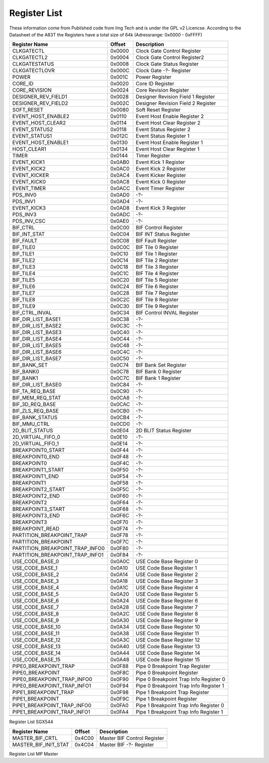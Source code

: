Register List
=================

These information come from Published code from Img Tech and is under
the GPL v2 Licencse.
According to the Datasheet of the A83T the Registers have a total size of 64k
(Adressrange: 0x0000 - 0xFFFF)


+---------------------------------+---------+----------------------------------------------+
| Register Name                   | Offset  | Description                                  |
+=================================+=========+==============================================+
| CLKGATECTL                      | 0x0000  | Clock Gate Control Register                  |
+---------------------------------+---------+----------------------------------------------+
| CLKGATECTL2                     | 0x0004  | Clock Gate Control Register2                 |
+---------------------------------+---------+----------------------------------------------+
| CLKGATESTATUS                   | 0x0008  | Clock Gate Status Register                   |
+---------------------------------+---------+----------------------------------------------+
| CLKGATECTLOVR                   | 0x000C  | Clock Gate -?- Register                      |
+---------------------------------+---------+----------------------------------------------+
| POWER                           | 0x001C  | Power Register                               |
+---------------------------------+---------+----------------------------------------------+
| CORE_ID                         | 0x0020  | Core ID Register                             |
+---------------------------------+---------+----------------------------------------------+
| CORE_REVISION                   | 0x0024  | Core Revision Register                       |
+---------------------------------+---------+----------------------------------------------+
| DESIGNER_REV_FIELD1             | 0x0028  | Designer Revision Field 1 Register           |
+---------------------------------+---------+----------------------------------------------+
| DESIGNER_REV_FIELD2             | 0x002C  | Designer Revision Field 2 Register           |
+---------------------------------+---------+----------------------------------------------+
| SOFT_RESET                      | 0x0080  | Soft Reset Register                          |
+---------------------------------+---------+----------------------------------------------+
| EVENT_HOST_ENABLE2              | 0x0110  | Event Host Enable Register 2                 |
+---------------------------------+---------+----------------------------------------------+
| EVENT_HOST_CLEAR2               | 0x0114  | Event Host Clear Register 2                  |
+---------------------------------+---------+----------------------------------------------+
| EVENT_STATUS2                   | 0x0118  | Event Status Register 2                      |
+---------------------------------+---------+----------------------------------------------+
| EVENT_STATUS1                   | 0x012C  | Event Status Register 1                      |
+---------------------------------+---------+----------------------------------------------+
| EVENT_HOST_ENABLE1              | 0x0130  | Event Host Enable Register 1                 |
+---------------------------------+---------+----------------------------------------------+
| HOST_CLEAR1                     | 0x0134  | Event Host Clear Register 1                  |
+---------------------------------+---------+----------------------------------------------+
| TIMER                           | 0x0144  | Timer Register                               |
+---------------------------------+---------+----------------------------------------------+
| EVENT_KICK1                     | 0x0AB0  | Event Kick 1 Register                        |
+---------------------------------+---------+----------------------------------------------+
| EVENT_KICK2                     | 0x0AC0  | Event Kick 2 Register                        |
+---------------------------------+---------+----------------------------------------------+
| EVENT_KICKER                    | 0x0AC4  | Event Kicker Register                        |
+---------------------------------+---------+----------------------------------------------+
| EVENT_KICK0                     | 0x0AC8  | Event Kick 0 Register                        |
+---------------------------------+---------+----------------------------------------------+
| EVENT_TIMER                     | 0x0ACC  | Event Timer Register                         |
+---------------------------------+---------+----------------------------------------------+
| PDS_INV0                        | 0x0AD0  | -?-                                          |
+---------------------------------+---------+----------------------------------------------+
| PDS_INV1                        | 0x0AD4  | -?-                                          |
+---------------------------------+---------+----------------------------------------------+
| EVENT_KICK3                     | 0x0AD8  | Event Kick 3 Register                        |
+---------------------------------+---------+----------------------------------------------+
| PDS_INV3                        | 0x0ADC  | -?-                                          |
+---------------------------------+---------+----------------------------------------------+
| PDS_INV_CSC                     | 0x0AE0  | -?-                                          |
+---------------------------------+---------+----------------------------------------------+
| BIF_CTRL                        | 0x0C00  | BIF Control Register                         |
+---------------------------------+---------+----------------------------------------------+
| BIF_INT_STAT                    | 0x0C04  | BIF INT Status Register                      |
+---------------------------------+---------+----------------------------------------------+
| BIF_FAULT                       | 0x0C08  | BIF Fault Register                           |
+---------------------------------+---------+----------------------------------------------+
| BIF_TILE0                       | 0x0C0C  | BIF Tile 0 Register                          |
+---------------------------------+---------+----------------------------------------------+
| BIF_TILE1                       | 0x0C10  | BIF Tile 1 Register                          |
+---------------------------------+---------+----------------------------------------------+
| BIF_TILE2                       | 0x0C14  | BIF Tile 2 Register                          |
+---------------------------------+---------+----------------------------------------------+
| BIF_TILE3                       | 0x0C18  | BIF Tile 3 Register                          |
+---------------------------------+---------+----------------------------------------------+
| BIF_TILE4                       | 0x0C1C  | BIF Tile 4 Register                          |
+---------------------------------+---------+----------------------------------------------+
| BIF_TILE5                       | 0x0C20  | BIF Tile 5 Register                          |
+---------------------------------+---------+----------------------------------------------+
| BIF_TILE6                       | 0x0C24  | BIF Tile 6 Register                          |
+---------------------------------+---------+----------------------------------------------+
| BIF_TILE7                       | 0x0C28  | BIF Tile 7 Register                          |
+---------------------------------+---------+----------------------------------------------+
| BIF_TILE8                       | 0x0C2C  | BIF Tile 8 Register                          |
+---------------------------------+---------+----------------------------------------------+
| BIF_TILE9                       | 0x0C30  | BIF Tile 9 Register                          |
+---------------------------------+---------+----------------------------------------------+
| BIF_CTRL_INVAL                  | 0x0C34  | BIF Control INVAL Register                   |
+---------------------------------+---------+----------------------------------------------+
| BIF_DIR_LIST_BASE1              | 0x0C38  | -?-                                          |
+---------------------------------+---------+----------------------------------------------+
| BIF_DIR_LIST_BASE2              | 0x0C3C  | -?-                                          |
+---------------------------------+---------+----------------------------------------------+
| BIF_DIR_LIST_BASE3              | 0x0C40  | -?-                                          |
+---------------------------------+---------+----------------------------------------------+
| BIF_DIR_LIST_BASE4              | 0x0C44  | -?-                                          |
+---------------------------------+---------+----------------------------------------------+
| BIF_DIR_LIST_BASE5              | 0x0C48  | -?-                                          |
+---------------------------------+---------+----------------------------------------------+
| BIF_DIR_LIST_BASE6              | 0x0C4C  | -?-                                          |
+---------------------------------+---------+----------------------------------------------+
| BIF_DIR_LIST_BASE7              | 0x0C50  | -?-                                          |
+---------------------------------+---------+----------------------------------------------+
| BIF_BANK_SET                    | 0x0C74  | BIF Bank Set Register                        |
+---------------------------------+---------+----------------------------------------------+
| BIF_BANK0                       | 0x0C78  | BIF Bank 0 Register                          |
+---------------------------------+---------+----------------------------------------------+
| BIF_BANK1                       | 0x0C7C  | BIF Bank 1 Register                          |
+---------------------------------+---------+----------------------------------------------+
| BIF_DIR_LIST_BASE0              | 0x0C84  | -?-                                          |
+---------------------------------+---------+----------------------------------------------+
| BIF_TA_REQ_BASE                 | 0x0C90  | -?-                                          |
+---------------------------------+---------+----------------------------------------------+
| BIF_MEM_REQ_STAT                | 0x0CA8  | -?-                                          |
+---------------------------------+---------+----------------------------------------------+
| BIF_3D_REQ_BASE                 | 0x0CAC  | -?-                                          |
+---------------------------------+---------+----------------------------------------------+
| BIF_ZLS_REQ_BASE                | 0x0CB0  | -?-                                          |
+---------------------------------+---------+----------------------------------------------+
| BIF_BANK_STATUS                 | 0x0CB4  | -?-                                          |
+---------------------------------+---------+----------------------------------------------+
| BIF_MMU_CTRL                    | 0x0CD0  | -?-                                          |
+---------------------------------+---------+----------------------------------------------+
| 2D_BLIT_STATUS                  | 0x0E04  | 2D BLIT Status Register                      |
+---------------------------------+---------+----------------------------------------------+
| 2D_VIRTUAL_FIFO_0               | 0x0E10  | -?-                                          |
+---------------------------------+---------+----------------------------------------------+
| 2D_VIRTUAL_FIFO_1               | 0x0E14  | -?-                                          |
+---------------------------------+---------+----------------------------------------------+
| BREAKPOINT0_START               | 0x0F44  | -?-                                          |
+---------------------------------+---------+----------------------------------------------+
| BREAKPOINT0_END                 | 0x0F48  | -?-                                          |
+---------------------------------+---------+----------------------------------------------+
| BREAKPOINT0                     | 0x0F4C  | -?-                                          |
+---------------------------------+---------+----------------------------------------------+
| BREAKPOINT1_START               | 0x0F50  | -?-                                          |
+---------------------------------+---------+----------------------------------------------+
| BREAKPOINT1_END                 | 0x0F54  | -?-                                          |
+---------------------------------+---------+----------------------------------------------+
| BREAKPOINT1                     | 0x0F58  | -?-                                          |
+---------------------------------+---------+----------------------------------------------+
| BREAKPOINT2_START               | 0x0F5C  | -?-                                          |
+---------------------------------+---------+----------------------------------------------+
| BREAKPOINT2_END                 | 0x0F60  | -?-                                          |
+---------------------------------+---------+----------------------------------------------+
| BREAKPOINT2                     | 0x0F64  | -?-                                          |
+---------------------------------+---------+----------------------------------------------+
| BREAKPOINT3_START               | 0x0F68  | -?-                                          |
+---------------------------------+---------+----------------------------------------------+
| BREAKPOINT3_END                 | 0x0F6C  | -?-                                          |
+---------------------------------+---------+----------------------------------------------+
| BREAKPOINT3                     | 0x0F70  | -?-                                          |
+---------------------------------+---------+----------------------------------------------+
| BREAKPOINT_READ                 | 0x0F74  | -?-                                          |
+---------------------------------+---------+----------------------------------------------+
| PARTITION_BREAKPOINT_TRAP       | 0x0F78  | -?-                                          |
+---------------------------------+---------+----------------------------------------------+
| PARTITION_BREAKPOINT            | 0x0F7C  | -?-                                          |
+---------------------------------+---------+----------------------------------------------+
| PARTITION_BREAKPOINT_TRAP_INFO0 | 0x0F80  | -?-                                          |
+---------------------------------+---------+----------------------------------------------+
| PARTITION_BREAKPOINT_TRAP_INFO1 | 0x0F84  | -?-                                          |
+---------------------------------+---------+----------------------------------------------+
| USE_CODE_BASE_0                 | 0x0A0C  | USE Code Base Register 0                     |
+---------------------------------+---------+----------------------------------------------+
| USE_CODE_BASE_1                 | 0x0A10  | USE Code Base Register 1                     |
+---------------------------------+---------+----------------------------------------------+
| USE_CODE_BASE_2                 | 0x0A14  | USE Code Base Register 2                     |
+---------------------------------+---------+----------------------------------------------+
| USE_CODE_BASE_3                 | 0x0A18  | USE Code Base Register 3                     |
+---------------------------------+---------+----------------------------------------------+
| USE_CODE_BASE_4                 | 0x0A1C  | USE Code Base Register 4                     |
+---------------------------------+---------+----------------------------------------------+
| USE_CODE_BASE_5                 | 0x0A20  | USE Code Base Register 5                     |
+---------------------------------+---------+----------------------------------------------+
| USE_CODE_BASE_6                 | 0x0A24  | USE Code Base Register 6                     |
+---------------------------------+---------+----------------------------------------------+
| USE_CODE_BASE_7                 | 0x0A28  | USE Code Base Register 7                     |
+---------------------------------+---------+----------------------------------------------+
| USE_CODE_BASE_8                 | 0x0A2C  | USE Code Base Register 8                     |
+---------------------------------+---------+----------------------------------------------+
| USE_CODE_BASE_9                 | 0x0A30  | USE Code Base Register 9                     |
+---------------------------------+---------+----------------------------------------------+
| USE_CODE_BASE_10                | 0x0A34  | USE Code Base Register 10                    |
+---------------------------------+---------+----------------------------------------------+
| USE_CODE_BASE_11                | 0x0A38  | USE Code Base Register 11                    |
+---------------------------------+---------+----------------------------------------------+
| USE_CODE_BASE_12                | 0x0A3C  | USE Code Base Register 12                    |
+---------------------------------+---------+----------------------------------------------+
| USE_CODE_BASE_13                | 0x0A40  | USE Code Base Register 13                    |
+---------------------------------+---------+----------------------------------------------+
| USE_CODE_BASE_14                | 0x0A44  | USE Code Base Register 14                    |
+---------------------------------+---------+----------------------------------------------+
| USE_CODE_BASE_15                | 0x0A48  | USE Code Base Register 15                    |
+---------------------------------+---------+----------------------------------------------+
| PIPE0_BREAKPOINT_TRAP           | 0x0F88  | Pipe 0 Breakpoint Trap Register              |
+---------------------------------+---------+----------------------------------------------+
| PIPE0_BREAKPOINT                | 0x0F8C  | Pipe 0 Breakpoint Register                   |
+---------------------------------+---------+----------------------------------------------+
| PIPE0_BREAKPOINT_TRAP_INFO0     | 0x0F90  | Pipe 0 Breakpoint Trap Info Register 0       |
+---------------------------------+---------+----------------------------------------------+
| PIPE0_BREAKPOINT_TRAP_INFO1     | 0x0F94  | Pipe 0 Breakpoint Trap Info Register 1       |
+---------------------------------+---------+----------------------------------------------+
| PIPE1_BREAKPOINT_TRAP           | 0x0F98  | Pipe 1 Breakpoint Trap Register              |
+---------------------------------+---------+----------------------------------------------+
| PIPE1_BREAKPOINT                | 0x0F9C  | Pipe 1 Breakpoint Register                   |
+---------------------------------+---------+----------------------------------------------+
| PIPE1_BREAKPOINT_TRAP_INFO0     | 0x0FA0  | Pipe 1 Breakpoint Trap Info Register 0       |
+---------------------------------+---------+----------------------------------------------+
| PIPE1_BREAKPOINT_TRAP_INFO1     | 0x0FA4  | Pipe 1 Breakpoint Trap Info Register 1       |
+---------------------------------+---------+----------------------------------------------+
|                                 |         |                                              |
+---------------------------------+---------+----------------------------------------------+
|                                 |         |                                              |
+---------------------------------+---------+----------------------------------------------+

Register List SGX544



+---------------------------------+---------+----------------------------------------------+
| Register Name                   | Offset  | Description                                  |
+=================================+=========+==============================================+
| MASTER_BIF_CRTL                 | 0x4C00  | Master BIF Control Register                  |
+---------------------------------+---------+----------------------------------------------+
| MASTER_BIF_INIT_STAT            | 0x4C04  | Master BIF -?- Register                      |
+---------------------------------+---------+----------------------------------------------+

Register List MP Master
